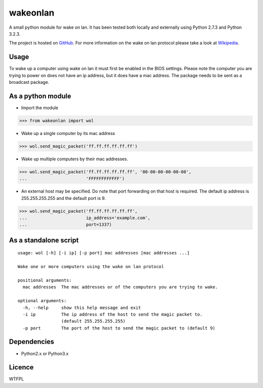 wakeonlan
=========

A small python module for wake on lan. It has been tested both locally and
externally using Python 2.7.3 and Python 3.2.3.

The project is hosted on GitHub_. For more information on the wake on lan
protocol please take a look at Wikipedia_.

Usage
-----

To wake up a computer using wake on lan it must first be enabled in the BIOS
settings. Please note the computer you are trying to power on does not have an
ip address, but it does have a mac address. The package needs to be sent as a
broadcast package.

As a python module
------------------

- Import the module

>>> from wakeonlan import wol


- Wake up a single computer by its mac address

>>> wol.send_magic_packet('ff.ff.ff.ff.ff.ff')


- Wake up multiple computers by their mac addresses.

>>> wol.send_magic_packet('ff.ff.ff.ff.ff.ff', '00-00-00-00-00-00',
...                       'FFFFFFFFFFFF')


- An external host may be specified. Do note that port forwarding on that host
  is required. The default ip address is 255.255.255.255 and the default port
  is 9.

>>> wol.send_magic_packet('ff.ff.ff.ff.ff.ff',
...                       ip_address='example.com',
...                       port=1337)


As a standalone script
----------------------

::

    usage: wol [-h] [-i ip] [-p port] mac addresses [mac addresses ...]

    Wake one or more computers using the wake on lan protocol

    positional arguments:
      mac addresses  The mac addresses or of the computers you are trying to wake.

    optional arguments:
      -h, --help     show this help message and exit
      -i ip          The ip address of the host to send the magic packet to.
                     (default 255.255.255.255)
      -p port        The port of the host to send the magic packet to (default 9)


Dependencies
------------

- Python2.x or Python3.x


Licence
-------

WTFPL


.. _GitHub: https://github.com/remcohaszing/pywakeonlan
.. _Wikipedia: http://en.wikipedia.org/wiki/Wake-on-LAN


